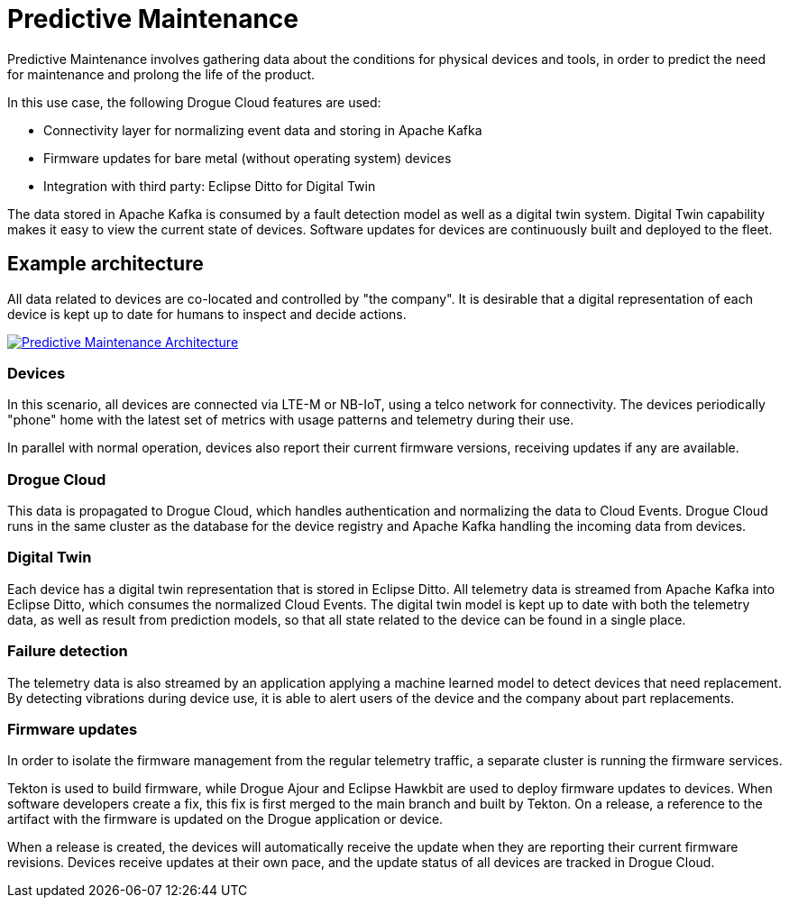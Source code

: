 = Predictive Maintenance

Predictive Maintenance involves gathering data about the conditions for physical devices and tools, in order to predict the need for maintenance and prolong the life of the product.

In this use case, the following Drogue Cloud features are used:

* Connectivity layer for normalizing event data and storing in Apache Kafka
* Firmware updates for bare metal (without operating system) devices
* Integration with third party: Eclipse Ditto for Digital Twin

The data stored in Apache Kafka is consumed by a fault detection model as well as a digital twin system. Digital Twin capability makes it easy to view the current state of devices. Software updates for devices are continuously built and deployed to the fleet.

== Example architecture

All data related to devices are co-located and controlled by "the company". It is desirable that a digital representation of each device is kept up to date for humans to inspect and decide actions.

image::predictive_maintenance.svg[alt="Predictive Maintenance Architecture", link="{imagesdir}/predictive_maintenance.svg"]

=== Devices

In this scenario, all devices are connected via LTE-M or NB-IoT, using a telco network for connectivity. The devices periodically "phone" home with the latest set of metrics with usage patterns and telemetry during their use.

In parallel with normal operation, devices also report their current firmware versions, receiving updates if any are available.

=== Drogue Cloud

This data is propagated to Drogue Cloud, which handles authentication and normalizing the data to Cloud Events. Drogue Cloud runs in the same cluster as the database for the device registry and Apache Kafka handling the incoming data from devices.

=== Digital Twin

Each device has a digital twin representation that is stored in Eclipse Ditto. All telemetry data is streamed from Apache Kafka into Eclipse Ditto, which consumes the normalized Cloud Events. The digital twin model is kept up to date with both the telemetry data, as
well as result from prediction models, so that all state related to the device can be found in a single place.

=== Failure detection

The telemetry data is also streamed by an application applying a machine learned model to detect devices that need replacement. By detecting vibrations during device use, it is able to alert users of the device and the company about part replacements.

=== Firmware updates

In order to isolate the firmware management from the regular telemetry traffic, a separate cluster is running the firmware services.

Tekton is used to build firmware, while Drogue Ajour and Eclipse Hawkbit are used to deploy firmware updates to devices. When software developers create a fix, this fix is first merged to the main branch and built by Tekton. On a release, a reference to the artifact with the firmware is updated
on the Drogue application or device.

When a release is created, the devices will automatically receive the update when they are reporting their current firmware revisions. Devices receive updates at their own pace, and the update status of all devices are tracked in Drogue Cloud.
